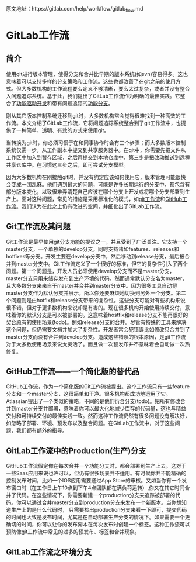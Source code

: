 
原文地址：https://gitlab.com/help/workflow/gitlab_flow.md

* GitLab工作流
** 简介
使用git进行版本管理，使得分支和合并比早期的版本系统(如svn)容易得多。这也意味着可以支持多样的分支策略和工作流。这些也都改善了在git之前的使用方式。但大多数机构的工作流程要么定义不够清晰，要么太过复杂，或者并没有整合入问题追踪系统。基于此，我们提出了GitLab工作流作为明确的最佳实践。它整合了[[https://en.wikipedia.org/wiki/Feature-driven_development][功能驱动开发]]和带有问题追踪的[[http://martinfowler.com/bliki/FeatureBranch.html][功能分支]]。

刚从其它版本控制系统迁移到git时，大多数机构常会觉得很难找到一种高效的工作流。本文介绍了GitLab工作流，它将问题追踪系统整合到了git工作流中，也提供了一种简单、透明、有效的方式来使用git。

#+DOWNLOADED: https://gitlab.com/help/workflow/four_stages.png @ 2018-03-12 01:30:52
[[file:img/20180312013049.png]]

当转换为git时，你必须习惯于在和同事协作时会有三个步骤；而大多数版本控制系统仅需一步，从工作副本中提交到共享服务器中。在git中，你需要先把文件从工作区中加入到暂存区域，之后再提交到本地仓库中，第三步是把改动推送到远程共享仓库中。在习惯这三步之后，即可尝试分支模型。

#+DOWNLOADED: https://gitlab.com/help/workflow/messy_flow.png @ 2018-03-12 01:39:43
[[file:img/20180312013931.png]]

因为大多数机构在刚接触git时，并没有约定应该如何使用它，版本管理可能很快会变成一团乱麻。他们遇到最大的问题，可能是许多长期运行的分支中，都包含有部分版本变化，以致很难弄清楚自己应该在哪个分支上开发或将哪个分支部署到生产上。面对这种问题，常见的措施是采用标准化的模式，如[[http://nvie.com/posts/a-successful-git-branching-model/][git工作流]]和[[http://scottchacon.com/2011/08/31/github-flow.html][GitHub工作流]]。我们认为在此之上仍有改进的空间，并细化出了GitLab工作流。
** Git工作流及其问题
#+DOWNLOADED: https://gitlab.com/help/workflow/gitdashflow.png @ 2018-03-12 02:02:21
[[file:img/20180312020216.png]]

Git工作流是最早使用git分支功能的提议之一，并且受到了广泛关注。它支持一个master分支，一个单独的develop分支，同时支持诸如features、releases和hotfixes等分支。开发主要在develop分支中，然后移动到release分支，最后被合并到master分支中。Git工作流定义了一个很好的标准，但它的复杂性引入了两个问题。第一个问题是，开发人员必须使用develop分支而不是master分支，master分支只用来储存发布到生产环境的代码。然而通常默认分支名为master，且大多数分支来来自于master并合并到master分支中。因为很多工具自动将master分支作为默认分支并展示，所以你还要麻烦地切换到另外一个分支。第二个问题则是由hotfix和release分支带来的复杂性。这些分支可能对有些机构来说很不错，但对于更多数机构来说却是有害的。现在很多机构开始使用持续交付，意味着你的默认分支是可以被部署的。这意味着hostfix和release分支不能再很好的契合原有的使用场景(todo)。例如release分支的合并。尽管有特殊的工具来解决这个问题，但仍需要文档并加大了复杂性。开发者常会犯错误比如修改只合并到了master分支而没有合并到develop分支。造成这些错误的根本原因，是git工作流对于大多数使用场景来说太灵活了。而且做一次预发布并不意味着会自动做一次热修复。

** GitHub工作流——一个简化版的替代品
#+DOWNLOADED: https://gitlab.com/help/workflow/github_flow.png @ 2018-03-12 10:29:07
[[file:img/20180312102904.png]]

GitHub工作流，作为一个简化版的Git工作流被提出。这个工作流只有一些feature分支和一个master分支，这很简单和干净。很多机构都成功地运用了它。Atlassian提出了一个类似的策略，不同的是他们衍合分支(todo)。把所有修改合并到master分支并部署，意味着你可以最大化地减少库存的代码量，这也与精益交付和可持续交付的最佳实践一致。然而这种工作流仍然有很多问题没有解决好，如忽略了部署、环境、预发布以及整合问题。在GitLab工作流中，对于这些问题，我们都有额外的指导。
** GitLab工作流中的Production(生产)分支
#+DOWNLOADED: https://gitlab.com/help/workflow/production_branch.png @ 2018-03-12 11:50:49
[[file:img/20180312115045.png]]

GitHub工作流假定你在每次合并一个功能分支时，都会部署到生产上去。这对于一些Saas应用来说也许可以，但仍有很多场景并不适用。有时候你并不能精确的控制发布时间，比如一个IOS应用需要通过App Store的审核。又如当你有一个发布窗口时（在工作日上午10点到下午4点团队都在满负荷运转）,你又在其它时间合并了代码。在这些情况下，你需要新建一个production分支来追踪被部署的代码。你可以通过合并master分支到production分支来发布一个新版本。当你想知道生产上的是什么代码时， 只需要检出production分支来看一下即可，提交代码的时间也大致是发布时间，尤其是在自动部署生产分支的情况下。如果需要一个更确切的时间，你可以让你的发布脚本在每次发布时创建一个标签。这种工作流可以预防像git工作流中常见的过多的预发布、标签和合并现象。
** GitLab工作流之环境分支
#+DOWNLOADED: https://gitlab.com/help/workflow/environment_branches.png @ 2018-03-12 13:55:00
[[file:img/20180312135458.png]]
